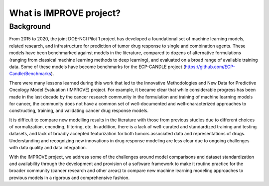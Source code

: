 What is IMPROVE project?
========================

Background
----------

From 2015 to 2020, the joint DOE-NCI Pilot 1 project has developed a foundational set of machine learning models, related research, and infrastructure for prediction of tumor drug response to single and combination agents. These models have been benchmarked against models in the literature, compared to dozens of alternative formulations (ranging from classical machine learning methods to deep learning), and evaluated on a broad range of available training data. Some of these models have become benchmarks for the ECP-CANDLE project (https://github.com/ECP-Candle/Benchmarks).

There were many lessons learned during this work that led to the Innovative Methodologies and New Data for Predictive Oncology Model Evaluation (IMPROVE) project. For example, it became clear that while considerable progress has been made in the last decade by the cancer research community in the formulation and training of machine learning models for cancer, the community does not have a common set of well-documented and well-characterized approaches to constructing, training, and validating cancer drug response models.

It is difficult to compare new modelling results in the literature with those from previous studies due to different choices of normalization, encoding, filtering, etc. In addition, there is a lack of well-curated and standardized training and testing datasets, and lack of broadly accepted featurization for both tumors associated data and representations of drugs. Understanding and recognizing new innovations in drug response modeling are less clear due to ongoing challenges with data quality and data integration.

With the IMPROVE project, we address some of the challenges around model comparisons and dataset standardization and availability through the development and provision of a software framework to make it routine practice for the broader community (cancer research and other areas) to compare new machine learning modeling approaches to previous models in a rigorous and comprehensive fashion.


